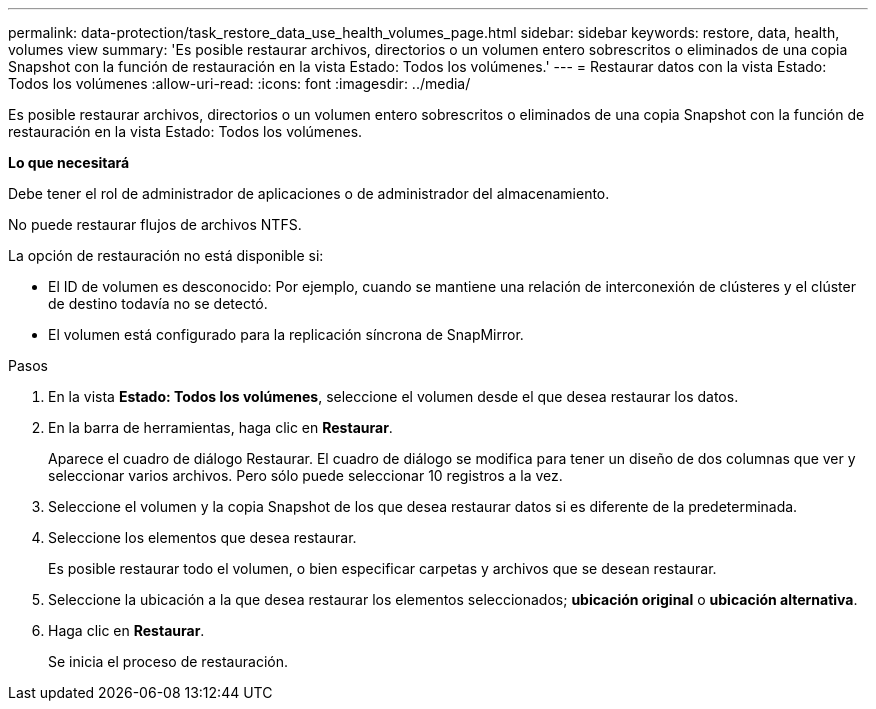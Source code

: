 ---
permalink: data-protection/task_restore_data_use_health_volumes_page.html 
sidebar: sidebar 
keywords: restore, data, health, volumes view 
summary: 'Es posible restaurar archivos, directorios o un volumen entero sobrescritos o eliminados de una copia Snapshot con la función de restauración en la vista Estado: Todos los volúmenes.' 
---
= Restaurar datos con la vista Estado: Todos los volúmenes
:allow-uri-read: 
:icons: font
:imagesdir: ../media/


[role="lead"]
Es posible restaurar archivos, directorios o un volumen entero sobrescritos o eliminados de una copia Snapshot con la función de restauración en la vista Estado: Todos los volúmenes.

*Lo que necesitará*

Debe tener el rol de administrador de aplicaciones o de administrador del almacenamiento.

No puede restaurar flujos de archivos NTFS.

La opción de restauración no está disponible si:

* El ID de volumen es desconocido: Por ejemplo, cuando se mantiene una relación de interconexión de clústeres y el clúster de destino todavía no se detectó.
* El volumen está configurado para la replicación síncrona de SnapMirror.


.Pasos
. En la vista *Estado: Todos los volúmenes*, seleccione el volumen desde el que desea restaurar los datos.
. En la barra de herramientas, haga clic en *Restaurar*.
+
Aparece el cuadro de diálogo Restaurar. El cuadro de diálogo se modifica para tener un diseño de dos columnas que ver y seleccionar varios archivos. Pero sólo puede seleccionar 10 registros a la vez.

. Seleccione el volumen y la copia Snapshot de los que desea restaurar datos si es diferente de la predeterminada.
. Seleccione los elementos que desea restaurar.
+
Es posible restaurar todo el volumen, o bien especificar carpetas y archivos que se desean restaurar.

. Seleccione la ubicación a la que desea restaurar los elementos seleccionados; *ubicación original* o *ubicación alternativa*.
. Haga clic en *Restaurar*.
+
Se inicia el proceso de restauración.


